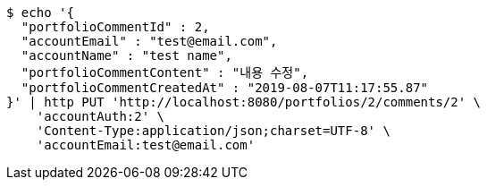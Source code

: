 [source,bash]
----
$ echo '{
  "portfolioCommentId" : 2,
  "accountEmail" : "test@email.com",
  "accountName" : "test name",
  "portfolioCommentContent" : "내용 수정",
  "portfolioCommentCreatedAt" : "2019-08-07T11:17:55.87"
}' | http PUT 'http://localhost:8080/portfolios/2/comments/2' \
    'accountAuth:2' \
    'Content-Type:application/json;charset=UTF-8' \
    'accountEmail:test@email.com'
----